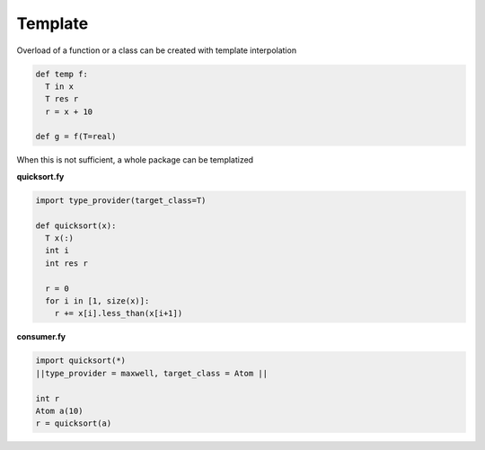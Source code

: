 Template
~~~~~~~~

Overload of a function or a class can be created with template interpolation

.. code-block:: fython

  def temp f:
    T in x
    T res r
    r = x + 10

  def g = f(T=real)

When this is not sufficient, a whole package can be templatized

**quicksort.fy**

.. code-block:: fython

  import type_provider(target_class=T)

  def quicksort(x):
    T x(:)
    int i
    int res r 

    r = 0
    for i in [1, size(x)]:
      r += x[i].less_than(x[i+1])

  
**consumer.fy**

.. code-block:: fython

  import quicksort(*)
  ||type_provider = maxwell, target_class = Atom ||

  int r
  Atom a(10)
  r = quicksort(a)
